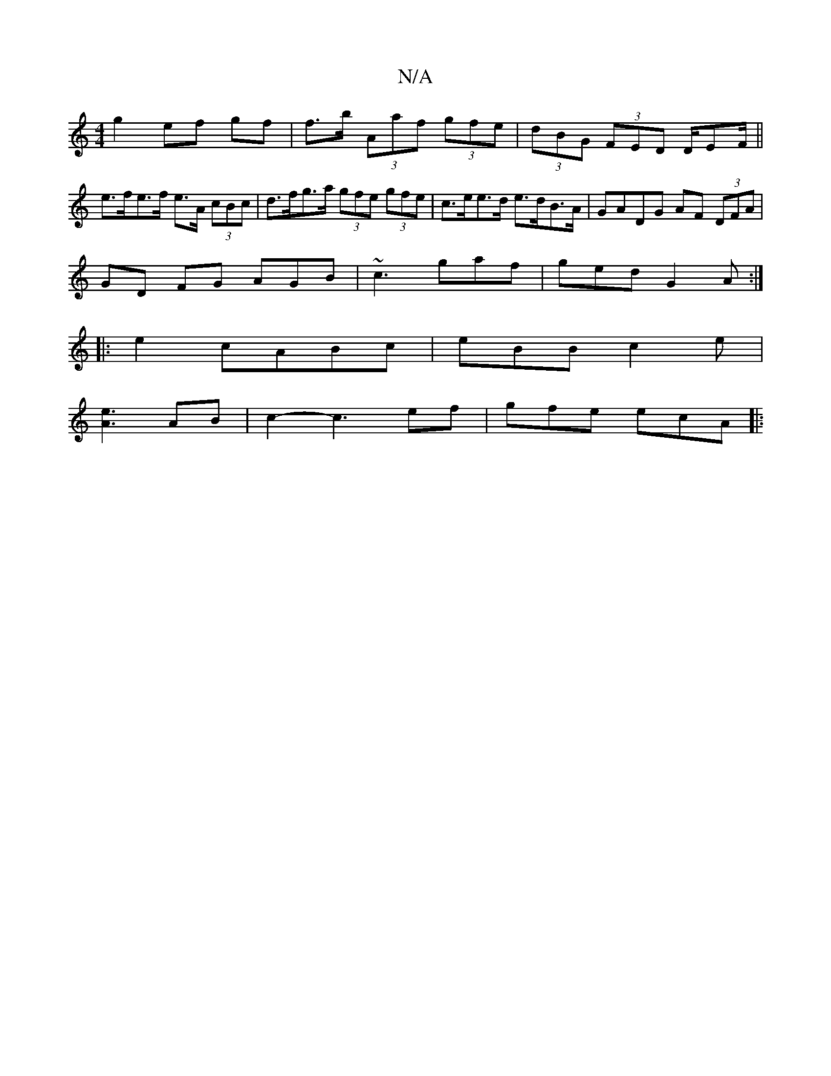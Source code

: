 X:1
T:N/A
M:4/4
R:N/A
K:Cmajor
 g2 ef gf | f>b (3Aaf (3gfe | (3dBG (3FED D/EF/||e>fe>f e>A (3cBc | d>fg>a (3gfe (3gfe|c>ee>d e>dB>A | GADG AF (3DFA|
GD FG AGB|~c3 gaf|ged G2A:|
|:e2 cABc|eBB c2 e|
[A3e3] AB | c2-c3 ef | gfe ecA |: 